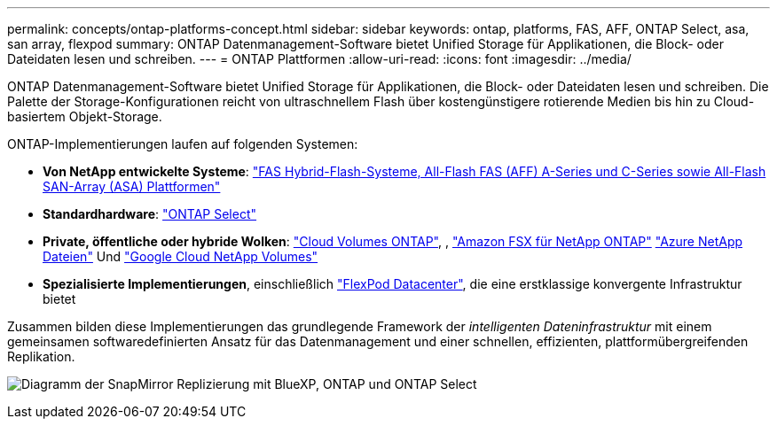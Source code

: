 ---
permalink: concepts/ontap-platforms-concept.html 
sidebar: sidebar 
keywords: ontap, platforms, FAS, AFF, ONTAP Select, asa, san array, flexpod 
summary: ONTAP Datenmanagement-Software bietet Unified Storage für Applikationen, die Block- oder Dateidaten lesen und schreiben. 
---
= ONTAP Plattformen
:allow-uri-read: 
:icons: font
:imagesdir: ../media/


[role="lead"]
ONTAP Datenmanagement-Software bietet Unified Storage für Applikationen, die Block- oder Dateidaten lesen und schreiben. Die Palette der Storage-Konfigurationen reicht von ultraschnellem Flash über kostengünstigere rotierende Medien bis hin zu Cloud-basiertem Objekt-Storage.

ONTAP-Implementierungen laufen auf folgenden Systemen:

* *Von NetApp entwickelte Systeme*: https://docs.netapp.com/us-en/ontap-systems-family/#["FAS Hybrid-Flash-Systeme, All-Flash FAS (AFF) A-Series und C-Series sowie All-Flash SAN-Array (ASA) Plattformen"^]
* *Standardhardware*: https://docs.netapp.com/us-en/ontap-select/["ONTAP Select"^]
* *Private, öffentliche oder hybride Wolken*: https://docs.netapp.com/us-en/bluexp-cloud-volumes-ontap/index.html["Cloud Volumes ONTAP"^], , https://docs.aws.amazon.com/fsx/latest/ONTAPGuide/what-is-fsx-ontap.html["Amazon FSX für NetApp ONTAP"^] https://learn.microsoft.com/en-us/azure/azure-netapp-files/["Azure NetApp Dateien"^] Und https://cloud.google.com/netapp/volumes/docs/discover/overview["Google Cloud NetApp Volumes"^]
* *Spezialisierte Implementierungen*, einschließlich https://docs.netapp.com/us-en/flexpod/index.html["FlexPod Datacenter"^], die eine erstklassige konvergente Infrastruktur bietet


Zusammen bilden diese Implementierungen das grundlegende Framework der _intelligenten Dateninfrastruktur_ mit einem gemeinsamen softwaredefinierten Ansatz für das Datenmanagement und einer schnellen, effizienten, plattformübergreifenden Replikation.

image:data-fabric2.png["Diagramm der SnapMirror Replizierung mit BlueXP, ONTAP und ONTAP Select"]
